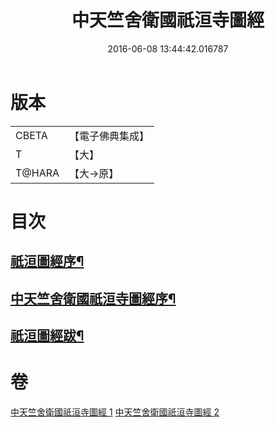 #+TITLE: 中天竺舍衛國祇洹寺圖經 
#+DATE: 2016-06-08 13:44:42.016787

* 版本
 |     CBETA|【電子佛典集成】|
 |         T|【大】     |
 |    T@HARA|【大→原】   |

* 目次
** [[file:KR6k0185_001.txt::001-0882b3][祇洹圖經序¶]]
** [[file:KR6k0185_001.txt::001-0882c12][中天竺舍衛國祇洹寺圖經序¶]]
** [[file:KR6k0185_002.txt::002-0896a4][祇洹圖經跋¶]]

* 卷
[[file:KR6k0185_001.txt][中天竺舍衛國祇洹寺圖經 1]]
[[file:KR6k0185_002.txt][中天竺舍衛國祇洹寺圖經 2]]

